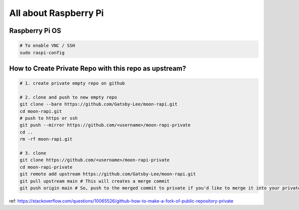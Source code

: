 All about Raspberry Pi
======================

Raspberry Pi OS
---------------

.. code-block:: bash

  # To enable VNC / SSH
  sudo raspi-config


How to Create Private Repo with this repo as upstream?
------------------------------------------------------

.. code-block:: bash

  # 1. create private empty repo on github

  # 2. clone and push to new empty repo
  git clone --bare https://github.com/Gatsby-Lee/moon-rapi.git
  cd moon-rapi.git
  # push to https or ssh
  git push --mirror https://github.com/<username>/moon-rapi-private
  cd ..
  rm -rf moon-rapi.git

  # 3. clone
  git clone https://github.com/<username>/moon-rapi-private
  cd moon-rapi-private
  git remote add upstream https://github.com/Gatsby-Lee/moon-rapi.git
  git pull upstream main # This will creates a merge commit
  git push origin main # So, push to the merged commit to private if you'd like to merge it into your private repo.


ref: https://stackoverflow.com/questions/10065526/github-how-to-make-a-fork-of-public-repository-private

